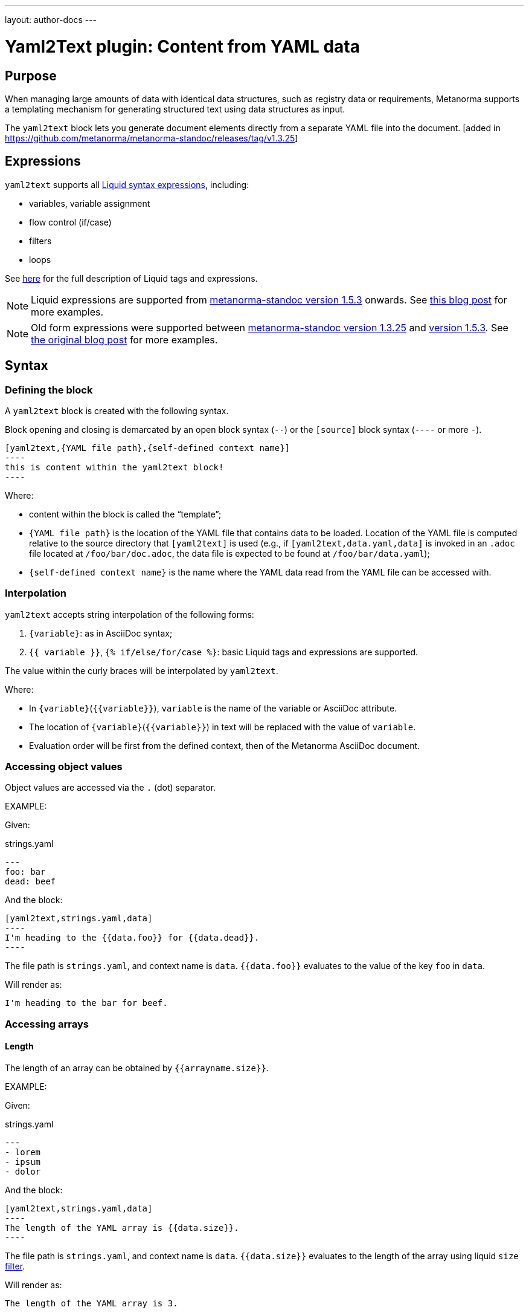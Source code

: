 ---
layout: author-docs
---

= Yaml2Text plugin: Content from YAML data

== Purpose

When managing large amounts of data with identical data structures,
such as registry data or requirements,
Metanorma supports a templating mechanism for generating structured text
using data structures as input.

The `yaml2text` block lets you generate document elements directly
from a separate YAML file into the document. [added in https://github.com/metanorma/metanorma-standoc/releases/tag/v1.3.25]

== Expressions

`yaml2text` supports all https://shopify.github.io/liquid/basics/introduction/[Liquid syntax expressions], including:

* variables, variable assignment
* flow control (if/case)
* filters
* loops

See https://shopify.github.io/liquid/basics/introduction/[here] for the full description of Liquid tags and expressions.

NOTE: Liquid expressions are supported from
https://github.com/metanorma/metanorma-standoc/releases/tag/v1.5.3[metanorma-standoc version 1.5.3] onwards.
See link:/blog/2020-09-20-using-yaml-as-data-source[this blog post] for more examples.

NOTE: Old form expressions were supported between
https://github.com/metanorma/metanorma-standoc/releases/tag/v1.3.25[metanorma-standoc version 1.3.25] and
https://github.com/metanorma/metanorma-standoc/releases/tag/v1.5.3[version 1.5.3].
See link:/blog/2020-05-07-using-yaml-as-data-source[the original blog post] for more examples.


== Syntax

[[defining_syntax]]
=== Defining the block

A `yaml2text` block is created with the following syntax.

Block opening and closing is demarcated by an open block syntax (`--`)
or the `[source]` block syntax (`----` or more `-`).

[source,adoc]
--
[yaml2text,{YAML file path},{self-defined context name}]
----
this is content within the yaml2text block!
----
--

Where:

* content within the block is called the "`template`";

* `{YAML file path}` is the location of the YAML file that contains data to be loaded. Location of the YAML file is computed relative to the source directory that `[yaml2text]` is used (e.g., if `[yaml2text,data.yaml,data]` is invoked in an `.adoc` file located at `/foo/bar/doc.adoc`, the data file is expected to be found at `/foo/bar/data.yaml`);

* `{self-defined context name}` is the name where the YAML data read from the YAML file can be accessed with.

=== Interpolation

`yaml2text` accepts string interpolation of the following forms:

. `{variable}`: as in AsciiDoc syntax;
. `{{ variable }}`, `{% if/else/for/case %}`: basic Liquid tags and expressions are supported.

The value within the curly braces will be interpolated by `yaml2text`.

Where:

* In `{variable}`(`{{variable}}`), `variable` is the name of the variable or AsciiDoc attribute.
* The location of `{variable}`(`{{variable}}`) in text will be replaced with the value of `variable`.
* Evaluation order will be first from the defined context, then of the Metanorma AsciiDoc document.


=== Accessing object values

Object values are accessed via the `.` (dot) separator.

EXAMPLE:
--
Given:

strings.yaml
[source,yaml]
----
---
foo: bar
dead: beef
----

And the block:
[source,asciidoc]
------
[yaml2text,strings.yaml,data]
----
I'm heading to the {{data.foo}} for {{data.dead}}.
----
------

The file path is `strings.yaml`, and context name is `data`.
`{{data.foo}}` evaluates to the value of the key `foo` in `data`.

Will render as:
[source,asciidoc]
----
I'm heading to the bar for beef.
----

--


=== Accessing arrays

==== Length

The length of an array can be obtained by `{{arrayname.size}}`.

EXAMPLE:
--
Given:

strings.yaml
[source,yaml]
----
---
- lorem
- ipsum
- dolor
----

And the block:
[source,asciidoc]
------
[yaml2text,strings.yaml,data]
----
The length of the YAML array is {{data.size}}.
----
------

The file path is `strings.yaml`, and context name is `data`.
`{{data.size}}` evaluates to the length of the array using liquid `size` https://shopify.github.io/liquid/filters/size/[filter].

Will render as:
[source,asciidoc]
----
The length of the YAML array is 3.
----

--

==== Enumeration and context

The following syntax is used to enumerate items within an array:

[source,asciidoc]
--
{% for item in array_name %}
  ...content...
{% endfor %}
--

Where:

* `array_name` is the name of the existing context that contains array data
* `item` is the current item within the array

Within an array enumerator, the following https://shopify.dev/docs/themes/liquid/reference/objects/for-loops[expressions] can be used:

* `{{forloop.index0}}` gives the zero-based position of the item `item_name` within the parent array

* `{{forloop.length}}` returns the number of iterations of the loop.

* `{{forloop.first}}` returns `true` if it's the first iteration of the for loop. Returns `false` if it is not the first iteration.

* `{{forloop.last}}` returns `true` if it's the last iteration of the for loop. Returns `false` if it is not the last iteration.

* `{{array_name.size}}` gives the length of the array `array_name`

* `{{array_name[i]}}` provides the value at index `i` (zero-based: starts with `0`) in the array `array_name`; `-1` can be used to refer to the last item, `-2` the second last item, and so on.


EXAMPLE:
--
Given:

strings.yaml
[source,yaml]
----
---
- lorem
- ipsum
- dolor
----

And the block:
[source,asciidoc]
------
[yaml2text,strings.yaml,arr]
----
{% for item in arr %}
=== {{forloop.index0}} {item}

This section is about {item}.

{endfor}
----
------

Where:

* file path is `strings.yaml`
* current context within the enumerator is called `item`
* `{{forloop.index0}}` gives the zero-based position of item `item` in the parent array `arr`.

Will render as:
[source,text]
----
=== 0 lorem

This section is about lorem.

=== 1 ipsum

This section is about ipsum.

=== 2 dolor

This section is about dolor.
----

--



=== Accessing objects


==== Size

Similar to arrays, the number of key-value pairs within an object can be
obtained by `{{objectname.size}}`.

EXAMPLE:
--
Given:

object.yaml
[source,yaml]
----
---
name: Lorem ipsum
desc: dolor sit amet
----

And the block:
[source,asciidoc]
------
[yaml2text,object.yaml,data]
----
=== {{data.name}}

{{data.desc}}
----
------

The file path is `object.yaml`, and context name is `data`.
`{{data.size}}` evaluates to the size of the object.

Will render as:
[source,asciidoc]
----
=== Lorem ipsum

dolor sit amet
----

--

==== Enumeration and context

The following syntax is used to enumerate key-value pairs within an object:

[source,asciidoc]
--
{% for item in object_name %}
  {{item[0]}}, {{item[1]}}
{% endfor %}
--

Where:

* `object_name` is the name of the existing context that contains the object
* `{{item[0]}}` contains the key of the current enumrated object
* `{{item[1]}}` contains the value
* `{% endfor %}` indicates where the object enumeration block ends


EXAMPLE:
--
Given:

object.yaml
[source,yaml]
----
---
name: Lorem ipsum
desc: dolor sit amet
----

And the block:
[source,asciidoc]
------
[yaml2text,object.yaml,my_item]
----
{% for item in my_item %}
=== {{item[0]}}

{{item[1]}}

{% endfor %}
----
------

Where:

* file path is `object.yaml`
* current key within the enumerator is called `item[0]`
* `{{item[0]}}` gives the key name in the current iteration
* `{{item[1]}}` gives the value in the current iteration

Will render as:
[source,text]
----
=== name

Lorem ipsum

=== desc

dolor sit amet
----

--



Moreover, the `keys` and `values` attributes can also be used in object enumerators.


EXAMPLE:
--
Given:

object.yaml
[source,yaml]
----
---
name: Lorem ipsum
desc: dolor sit amet
----

And the block:
[source,asciidoc]
------
[yaml2text,object.yaml,item]
----
.{{item.values[1]}}
[%noheader,cols="h,1"]
|===
{% for elem in item %}
| {{elem[0]}} | {{elem[1]}}

{% endfor %}
|===
----
------

Where:

* file path is `object.yaml`
* current key within the enumerator is called `key`
* `{{item[1]}}` gives the value of key in the current iteration the parent array `my_item`.
* `{{item.values[1]}}` gives the value located at the second key within `item`

Will render as:
[source,text]
----
.dolor sit amet

[%noheader,cols="h,1"]
|===
| name | Lorem ipsum
| desc | dolor sit amet
|===
----

--

There are several optional arguments to the for tag that can influence which items you receive in your loop and what order they appear in:

* limit:<INTEGER> lets you restrict how many items you get.
* offset:<INTEGER> lets you start the collection with the nth item.
* reversed iterates over the collection from last to first.

EXAMPLE:
--
Given:

strings.yaml
[source,yaml]
----
---
- lorem
- ipsum
- dolor
- sit
- amet
----

And the block:
[source,asciidoc]
------
[yaml2text,strings.yaml,items]
----
{% for elem in items limit:2 offset:2 %}
{{item}}
{% endfor %}
----
------

Where:

* file path is `strings.yaml`
* `limit` - how many items we shoudl take from the array
* `offset` - zero-based offset of item from which start the loop
* `{{item}}` gives the value of item in the array

Will render as:
[source,text]
----
dolor sit
----

--


== Advanced examples

With the syntax of enumerating arrays and objects we can now try more powerful examples.



=== Array of objects


EXAMPLE:
--
Given:

array_of_objects.yaml
[source,yaml]
----
---
- name: Lorem
  desc: ipsum
  nums: [2]
- name: dolor
  desc: sit
  nums: []
- name: amet
  desc: lorem
  nums: [2, 4, 6]
----

And the block:
[source,asciidoc]
------
[yaml2text,array_of_objects.yaml,ar]
----
{% for item in ar %}

{{item.name}}:: {{item.desc}}

{% for num in item.nums %}
- {{item.name}}: {{num}}
{% endfor %}

{% endfor %}
----
------

Notice we are now defining multiple contexts:

* using different context names: `ar`, `item`, and `num`

Will render as:
[source,asciidoc]
----
Lorem:: ipsum

- Lorem: 2

dolor:: sit

amet:: lorem

- amet: 2
- amet: 4
- amet: 6
----

--


=== An array with interpolated file names (for AsciiDoc consumption)

`yaml2text` blocks can be used for pre-processing document elements for AsciiDoc consumption.

EXAMPLE:
--
Given:

strings.yaml
[source,yaml]
----
---
prefix: doc-
items:
- lorem
- ipsum
- dolor
----

And the block:
[source,asciidoc]
--------
[yaml2text,strings.yaml,yaml]
------
First item is {{yaml.items.first}}.
Last item is {{yaml.items.last}}.

{% for s in yaml.items %}
=== {{forloop.index0}} -> {{forloop.index0 | plus: 1}} {{s}} == {{yaml.items[forloop.index0]}}

[source,ruby]
----
\include::{{yaml.prefix}}{{forloop.index0}}.rb[]
----

{% endfor %}
------
--------


Will render as:
[source,asciidoc]
------
First item is lorem.
Last item is dolor.

=== 0 -> 1 lorem == lorem

[source,ruby]
----
\include::doc-0.rb[]
----

=== 1 -> 2 ipsum == ipsum

[source,ruby]
----
\include::doc-1.rb[]
----

=== 2 -> 3 dolor == dolor

[source,ruby]
----
\include::doc-2.rb[]
----

------

--


== Legacy version < 1.5.3

Legacy `yaml2text` functionality is available between
https://github.com/metanorma/metanorma-standoc/releases/tag/v1.5.3[metanorma-standoc version 1.3.25] and
https://github.com/metanorma/metanorma-standoc/releases/tag/v1.5.3[metanorma-standoc version 1.5.3].

In the legacy version, two types of expressions were supported:

* rendering expressions: for string interpolation (single argument, e.g. `{x}`)
* control flow expressions: for directives to modify processing flow (more than one argument, e.g. `{x,y}`)

And four types of values:

* number
* string
* object / hash
* array

Rendering expressions:

* Only takes a single argument.

Control flow expressions:

* More than one argument must be provided.
* Allows control over enumerable items: arrays and objects
* Provides locality context within enumerators
